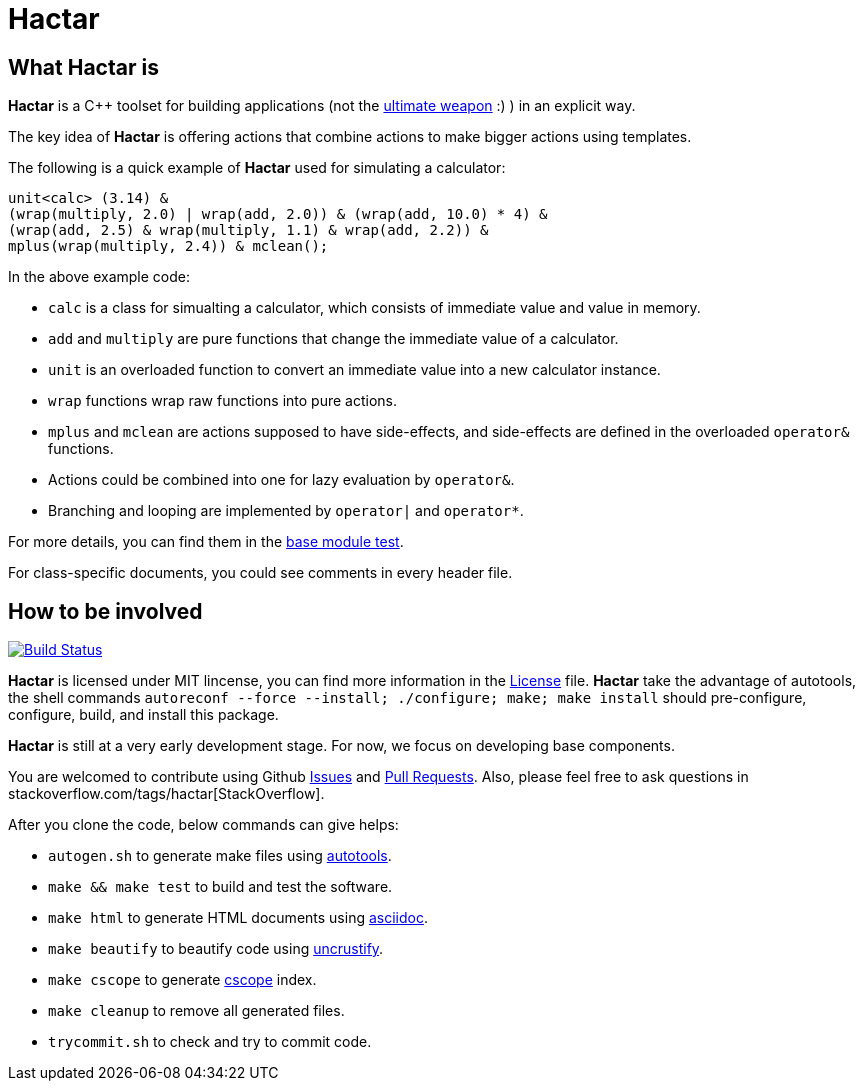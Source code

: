 = Hactar
:doctype: article

== What *Hactar* is

*Hactar* is a C++ toolset for building applications (not the http://hitchhikers.wikia.com/wiki/Hactar[ultimate weapon] :) ) in an explicit way. 

The key idea of *Hactar* is offering actions that combine actions to make bigger actions using templates.

The following is a quick example of *Hactar* used for simulating a calculator:

--------------------------------------------------------------------------------
unit<calc> (3.14) &
(wrap(multiply, 2.0) | wrap(add, 2.0)) & (wrap(add, 10.0) * 4) &
(wrap(add, 2.5) & wrap(multiply, 1.1) & wrap(add, 2.2)) &
mplus(wrap(multiply, 2.4)) & mclean();
--------------------------------------------------------------------------------

In the above example code:

* `calc` is a class for simualting a calculator, which consists of immediate value and value in memory. 
* `add` and `multiply` are pure functions that change the immediate value of a calculator. 
* `unit` is an overloaded function to convert an immediate value into a new calculator instance. 
* `wrap` functions wrap raw functions into pure actions.
* `mplus` and `mclean` are actions supposed to have side-effects, and side-effects are defined in the overloaded `operator&` functions. 
* Actions could be combined into one for lazy evaluation by `operator&`. 
* Branching and looping are implemented by `operator|` and `operator*`.

For more details, you can find them in the link:base/base_test.cc[base module test]. 

For class-specific documents, you could see comments in every header file.

== How to be involved

image:https://travis-ci.org/2sin18/hactar.png?branch=master["Build Status", link="https://travis-ci.org/2sin18/hactar"]

*Hactar* is licensed under MIT lincense, you can find more information in the link:LICENSE[License] file. *Hactar* take the advantage of autotools, the shell commands `autoreconf --force --install; ./configure; make; make install` should pre-configure, configure, build, and install this package.

*Hactar* is still at a very early development stage. For now, we focus on developing base components. 

You are welcomed to contribute using Github https://github.com/2sin18/hactar/issues[Issues] and https://github.com/2sin18/hactar/pulls[Pull Requests]. Also, please feel free to ask questions in stackoverflow.com/tags/hactar[StackOverflow].

After you clone the code, below commands can give helps:

* `autogen.sh` to generate make files using http://www.gnu.org/software/autoconf/[autotools].
* `make && make test` to build and test the software.
* `make html` to generate HTML documents using http://asciidoc.org[asciidoc].
* `make beautify` to beautify code using  http://uncrustify.sourceforge.net[uncrustify].
* `make cscope` to generate http://cscope.sourceforge.net[cscope] index.
* `make cleanup` to remove all generated files.
* `trycommit.sh` to check and try to commit code.
